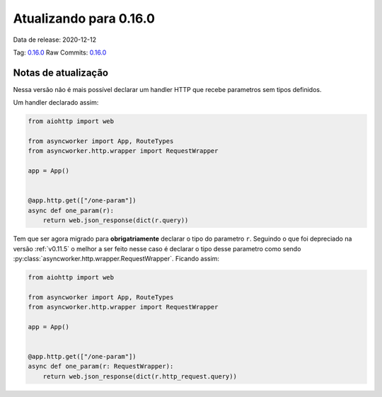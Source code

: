 Atualizando para 0.16.0
=======================


Data de release: 2020-12-12

Tag: `0.16.0 <https://github.com/async-worker/async-worker/releases/tag/0.16.0>`_
Raw Commits: `0.16.0 <https://github.com/async-worker/async-worker/compare/0.15.2...0.16.0>`_


Notas de atualização
--------------------

Nessa versão não é mais possível declarar um handler HTTP que recebe parametros sem tipos definidos.

Um handler declarado assim:

.. code-block:: python

  from aiohttp import web

  from asyncworker import App, RouteTypes
  from asyncworker.http.wrapper import RequestWrapper

  app = App()


  @app.http.get(["/one-param"])
  async def one_param(r):
      return web.json_response(dict(r.query))

Tem que ser agora migrado para **obrigatriamente** declarar o tipo do parametro ``r``. Seguindo o que foi
depreciado na versão :ref:`v0.11.5` o melhor a ser feito nesse caso é declarar o tipo desse parametro como
sendo :py:class:`asyncworker.http.wrapper.RequestWrapper`. Ficando assim:


.. code-block:: python

  from aiohttp import web

  from asyncworker import App, RouteTypes
  from asyncworker.http.wrapper import RequestWrapper

  app = App()


  @app.http.get(["/one-param"])
  async def one_param(r: RequestWrapper):
      return web.json_response(dict(r.http_request.query))
